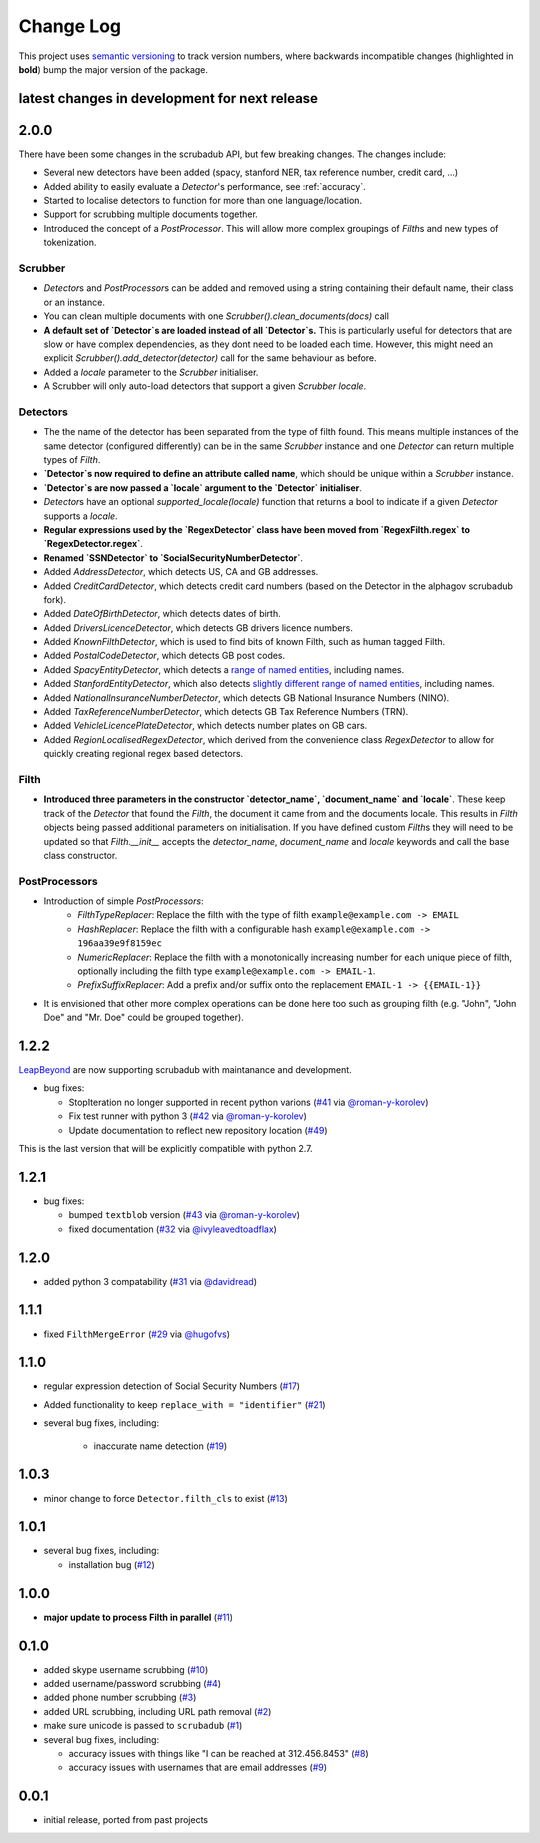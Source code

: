 Change Log
==========

This project uses `semantic versioning <http://semver.org/>`_ to
track version numbers, where backwards incompatible changes
(highlighted in **bold**) bump the major version of the package.


latest changes in development for next release
----------------------------------------------

.. THANKS FOR CONTRIBUTING; MENTION WHAT YOU DID IN THIS SECTION HERE!

2.0.0
-----

There have been some changes in the scrubadub API, but few breaking changes.
The changes include:

* Several new detectors have been added (spacy, stanford NER, tax reference number, credit card, ...)
* Added ability to easily evaluate a `Detector`\ 's performance, see :ref:`accuracy`.
* Started to localise detectors to function for more than one language/location.
* Support for scrubbing multiple documents together.
* Introduced the concept of a `PostProcessor`.
  This will allow more complex groupings of `Filth`\ s and new types of tokenization.

Scrubber
^^^^^^^^

* `Detector`\ s and `PostProcessor`\ s can be added and removed using a string containing their default name, their class or an instance.
* You can clean multiple documents with one `Scrubber().clean_documents(docs)` call
* **A default set of `Detector`\ s are loaded instead of all `Detector`\ s.**
  This is particularly useful for detectors that are slow or have complex dependencies, as they dont need to be loaded each time.
  However, this might need an explicit `Scrubber().add_detector(detector)` call for the same behaviour as before.
* Added a `locale` parameter to the `Scrubber` initialiser.
* A Scrubber will only auto-load detectors that support a given `Scrubber` `locale`.

Detectors
^^^^^^^^^

* The the name of the detector has been separated from the type of filth found.
  This means multiple instances of the same detector (configured differently) can be in the same `Scrubber` instance and one `Detector` can return multiple types of `Filth`.
* **`Detector`\ s now required to define an attribute called name**, which should be unique within a `Scrubber` instance.
* **`Detector`\ s are now passed a `locale` argument to the `Detector` initialiser**.
* `Detector`\ s have an optional `supported_locale(locale)` function that returns a bool to indicate if a given `Detector` supports a `locale`.
* **Regular expressions used by the `RegexDetector` class have been moved from `RegexFilth.regex` to `RegexDetector.regex`**.
* **Renamed `SSNDetector` to `SocialSecurityNumberDetector`**.
* Added `AddressDetector`, which detects US, CA and GB addresses.
* Added `CreditCardDetector`, which detects credit card numbers (based on the Detector in the alphagov scrubadub fork).
* Added `DateOfBirthDetector`, which detects dates of birth.
* Added `DriversLicenceDetector`, which detects GB drivers licence numbers.
* Added `KnownFilthDetector`, which is used to find bits of known Filth, such as human tagged Filth.
* Added `PostalCodeDetector`, which detects GB post codes.
* Added `SpacyEntityDetector`, which detects a `range of named entities <https://spacy.io/api/annotation#named-entities>`_, including names.
* Added `StanfordEntityDetector`, which also detects `slightly different range of named entities <https://nlp.stanford.edu/software/CRF-NER.html#Models>`_, including names.
* Added `NationalInsuranceNumberDetector`, which detects GB National Insurance Numbers (NINO).
* Added `TaxReferenceNumberDetector`, which detects GB Tax Reference Numbers (TRN).
* Added `VehicleLicencePlateDetector`, which detects number plates on GB cars.
* Added `RegionLocalisedRegexDetector`, which derived from the convenience class `RegexDetector` to allow for quickly creating regional regex based detectors.

Filth
^^^^^

* **Introduced three parameters in the constructor `detector_name`, `document_name` and `locale`**.
  These keep track of the `Detector` that found the `Filth`, the document it came from and the documents locale.
  This results in `Filth` objects being passed additional parameters on initialisation.
  If you have defined custom `Filth`\ s they will need to be updated so that `Filth.__init__` accepts the `detector_name`, `document_name` and `locale` keywords and call the base class constructor.

PostProcessors
^^^^^^^^^^^^^^

* Introduction of simple `PostProcessors`:
   * `FilthTypeReplacer`: Replace the filth with the type of filth ``example@example.com -> EMAIL``
   * `HashReplacer`: Replace the filth with a configurable hash ``example@example.com -> 196aa39e9f8159ec``
   * `NumericReplacer`: Replace the filth with a monotonically increasing number for each unique piece of filth, optionally including the filth type ``example@example.com -> EMAIL-1``.
   * `PrefixSuffixReplacer`: Add a prefix and/or suffix onto the replacement ``EMAIL-1 -> {{EMAIL-1}}``
* It is envisioned that other more complex operations can be done here too such as grouping filth (e.g. "John", "John Doe" and "Mr. Doe" could be grouped together).

1.2.2
-----

`LeapBeyond <http://leapbeyond.ai/>`_ are now supporting scrubadub with maintanance and development.

* bug fixes:

  * StopIteration no longer supported in recent python varions (`#41`_ via `@roman-y-korolev`_)

  * Fix test runner with python 3 (`#42`_ via `@roman-y-korolev`_)

  * Update documentation to reflect new repository location (`#49`_)

This is the last version that will be explicitly compatible with python 2.7.

1.2.1
-----

* bug fixes:

  * bumped ``textblob`` version (`#43`_ via `@roman-y-korolev`_)

  * fixed documentation (`#32`_ via `@ivyleavedtoadflax`_)

1.2.0
-----

* added python 3 compatability (`#31`_ via `@davidread`_)

1.1.1
-----

* fixed ``FilthMergeError`` (`#29`_ via `@hugofvs`_)

1.1.0
-----

* regular expression detection of Social Security Numbers (`#17`_)

* Added functionality to keep ``replace_with = "identifier"`` (`#21`_)

* several bug fixes, including:

   * inaccurate name detection (`#19`_)

1.0.3
-----

* minor change to force ``Detector.filth_cls`` to exist (`#13`_)

1.0.1
-----

* several bug fixes, including:

  * installation bug (`#12`_)

1.0.0
-----

* **major update to process Filth in parallel** (`#11`_)

0.1.0
-----

* added skype username scrubbing (`#10`_)

* added username/password scrubbing (`#4`_)

* added phone number scrubbing (`#3`_)

* added URL scrubbing, including URL path removal (`#2`_)

* make sure unicode is passed to ``scrubadub`` (`#1`_)

* several bug fixes, including:

  * accuracy issues with things like "I can be reached at 312.456.8453" (`#8`_)

  * accuracy issues with usernames that are email addresses (`#9`_)


0.0.1
-----

* initial release, ported from past projects

.. list of contributors that are linked to above. putting links here
   to make the text above relatively clean

.. _@davidread: https://github.com/davidread
.. _@deanmalmgren: https://github.com/deanmalmgren
.. _@hugofvs: https://github.com/hugofvs
.. _@ivyleavedtoadflax: https://github.com/ivyleavedtoadflax
.. _@roman-y-korolev: https://github.com/roman-y-korolev


.. list of issues that have been resolved. putting links here to make
   the text above relatively clean

.. _#1: https://github.com/LeapBeyond/scrubadub/issues/1
.. _#2: https://github.com/LeapBeyond/scrubadub/issues/2
.. _#3: https://github.com/LeapBeyond/scrubadub/issues/3
.. _#4: https://github.com/LeapBeyond/scrubadub/issues/4
.. _#8: https://github.com/LeapBeyond/scrubadub/issues/8
.. _#9: https://github.com/LeapBeyond/scrubadub/issues/9
.. _#10: https://github.com/LeapBeyond/scrubadub/issues/10
.. _#11: https://github.com/LeapBeyond/scrubadub/issues/11
.. _#12: https://github.com/LeapBeyond/scrubadub/issues/12
.. _#13: https://github.com/LeapBeyond/scrubadub/issues/13
.. _#17: https://github.com/LeapBeyond/scrubadub/issues/17
.. _#19: https://github.com/LeapBeyond/scrubadub/issues/19
.. _#21: https://github.com/LeapBeyond/scrubadub/issues/21
.. _#29: https://github.com/LeapBeyond/scrubadub/issues/29
.. _#31: https://github.com/LeapBeyond/scrubadub/pull/31
.. _#32: https://github.com/LeapBeyond/scrubadub/pull/32
.. _#41: https://github.com/LeapBeyond/scrubadub/pull/41
.. _#42: https://github.com/LeapBeyond/scrubadub/pull/42
.. _#43: https://github.com/LeapBeyond/scrubadub/pull/43
.. _#49: https://github.com/LeapBeyond/scrubadub/pull/49
